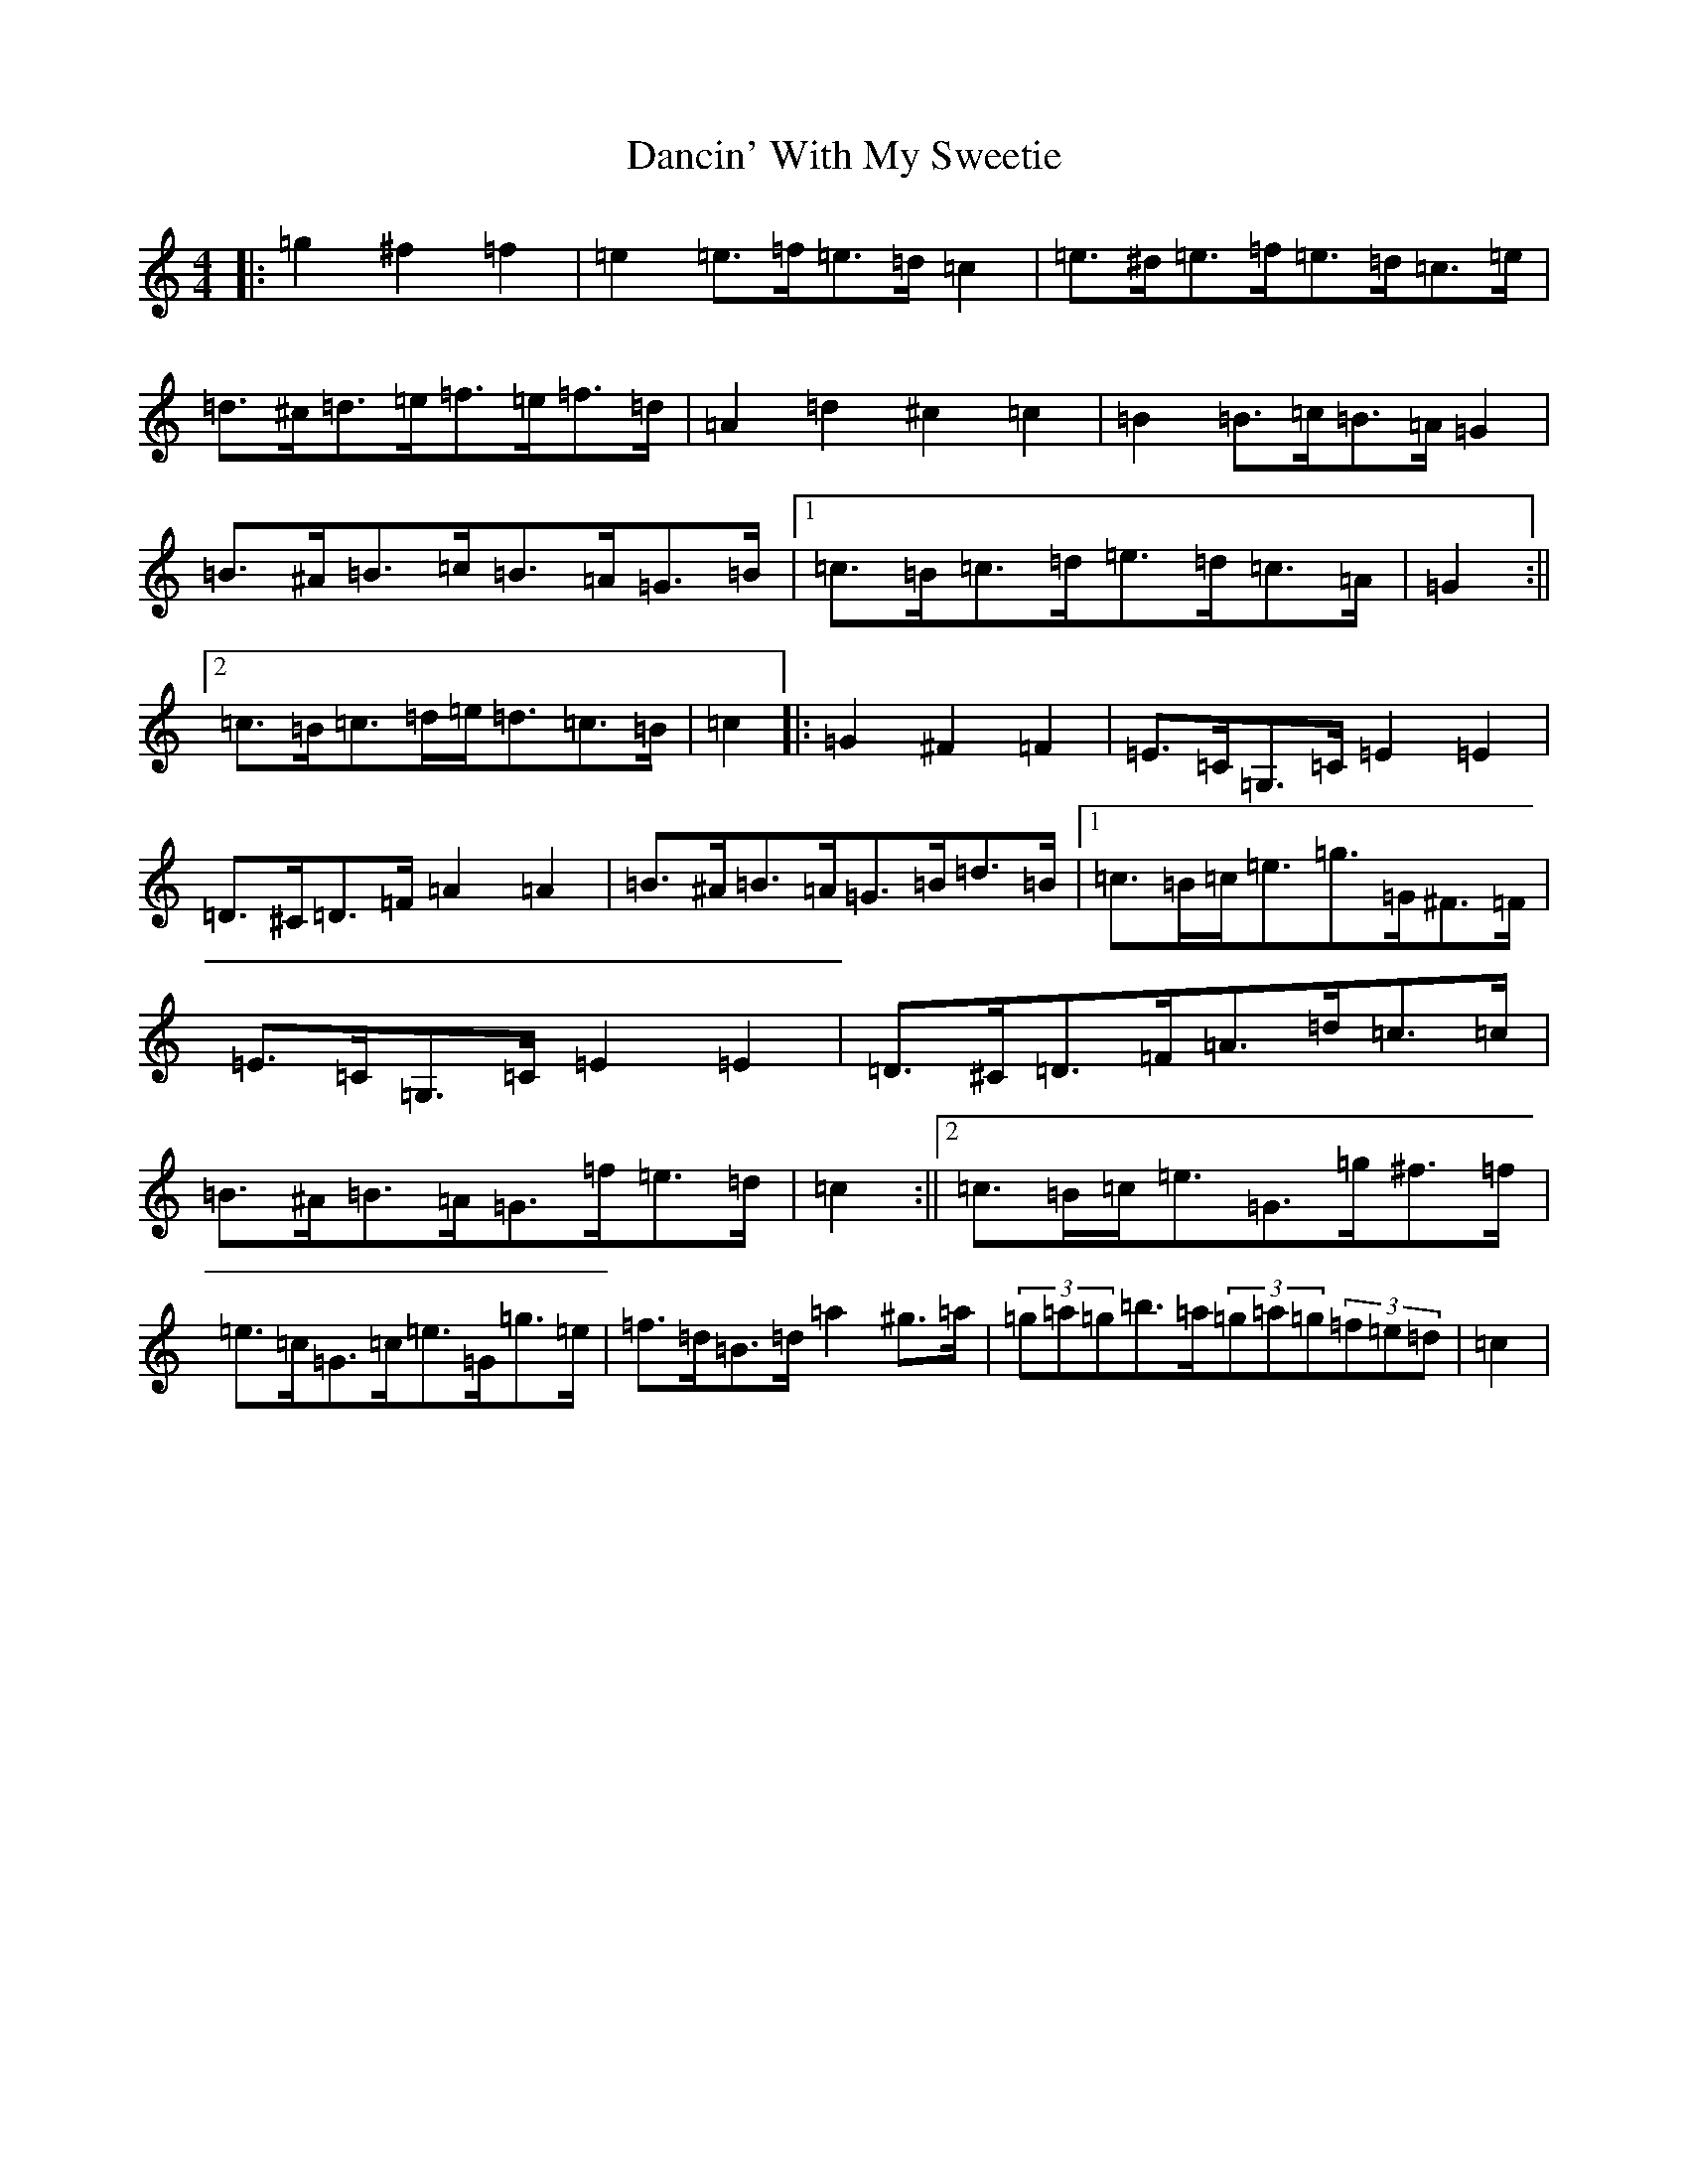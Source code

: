 X: 4793
T: Dancin' With My Sweetie
S: https://thesession.org/tunes/8851#setting8851
R: barndance
M:4/4
L:1/8
K: C Major
|:=g2^f2=f2|=e2=e>=f=e>=d=c2|=e>^d=e>=f=e>=d=c>=e|=d>^c=d>=e=f>=e=f>=d|=A2=d2^c2=c2|=B2=B>=c=B>=A=G2|=B>^A=B>=c=B>=A=G>=B|1=c>=B=c>=d=e>=d=c>=A|=G2:||2=c>=B=c>=d=e<=d=c>=B|=c2|:=G2^F2=F2|=E>=C=G,>=C=E2=E2|=D>^C=D>=F=A2=A2|=B>^A=B>=A=G>=B=d>=B|1=c>=B=c<=e=g>=G^F>=F|=E>=C=G,>=C=E2=E2|=D>^C=D>=F=A>=d=c>=c|=B>^A=B>=A=G>=f=e>=d|=c2:||2=c>=B=c<=e=G>=g^f>=f|=e>=c=G>=c=e>=G=g>=e|=f>=d=B>=d=a2^g>=a|(3=g=a=g=b>=a(3=g=a=g(3=f=e=d|=c2|